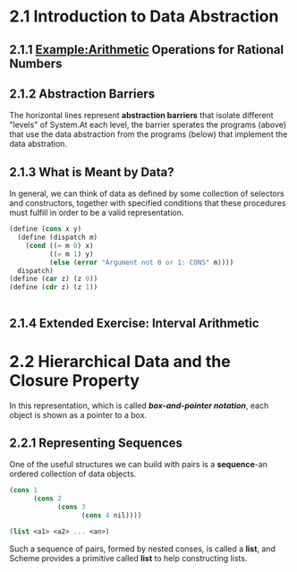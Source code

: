 * 2.1 Introduction to Data Abstraction
** 2.1.1 Example:Arithmetic Operations for Rational Numbers
** 2.1.2 Abstraction Barriers
   The horizontal lines represent *abstraction barriers* that isolate different "levels" of System.At each level, the barrier sperates the programs (above) that use the data abstraction from the programs (below) that implement the data abstration.
** 2.1.3 What is Meant by Data?
   In general, we can think of data as defined by some collection of selectors and constructors, together with specified conditions that these procedures must fulfill in order to be a valid representation.
   #+BEGIN_SRC scheme
     (define (cons x y)
       (define (dispatch m)
         (cond ((= m 0) x)
               ((= m 1) y)
               (else (error "Argument not 0 or 1: CONS" m))))
       dispatch)
     (define (car z) (z 0))
     (define (cdr z) (z 1))


   #+END_SRC
** 2.1.4 Extended Exercise: Interval Arithmetic

* 2.2 Hierarchical Data and the Closure Property 
  In this representation, which is called */box-and-pointer notation/*, each object is shown as a pointer to a box.
** 2.2.1 Representing Sequences
   One of the useful structures we can build with pairs is a *sequence*-an ordered collection of data objects.
   #+BEGIN_SRC scheme
     (cons 1
           (cons 2
                 (cons 3
                       (cons 4 nil))))

     (list <a1> <a2> ... <an>)
   #+END_SRC
   Such a sequence of pairs, formed by nested conses, is called a *list*, and Scheme provides a primitive called *list* to help constructing lists.

